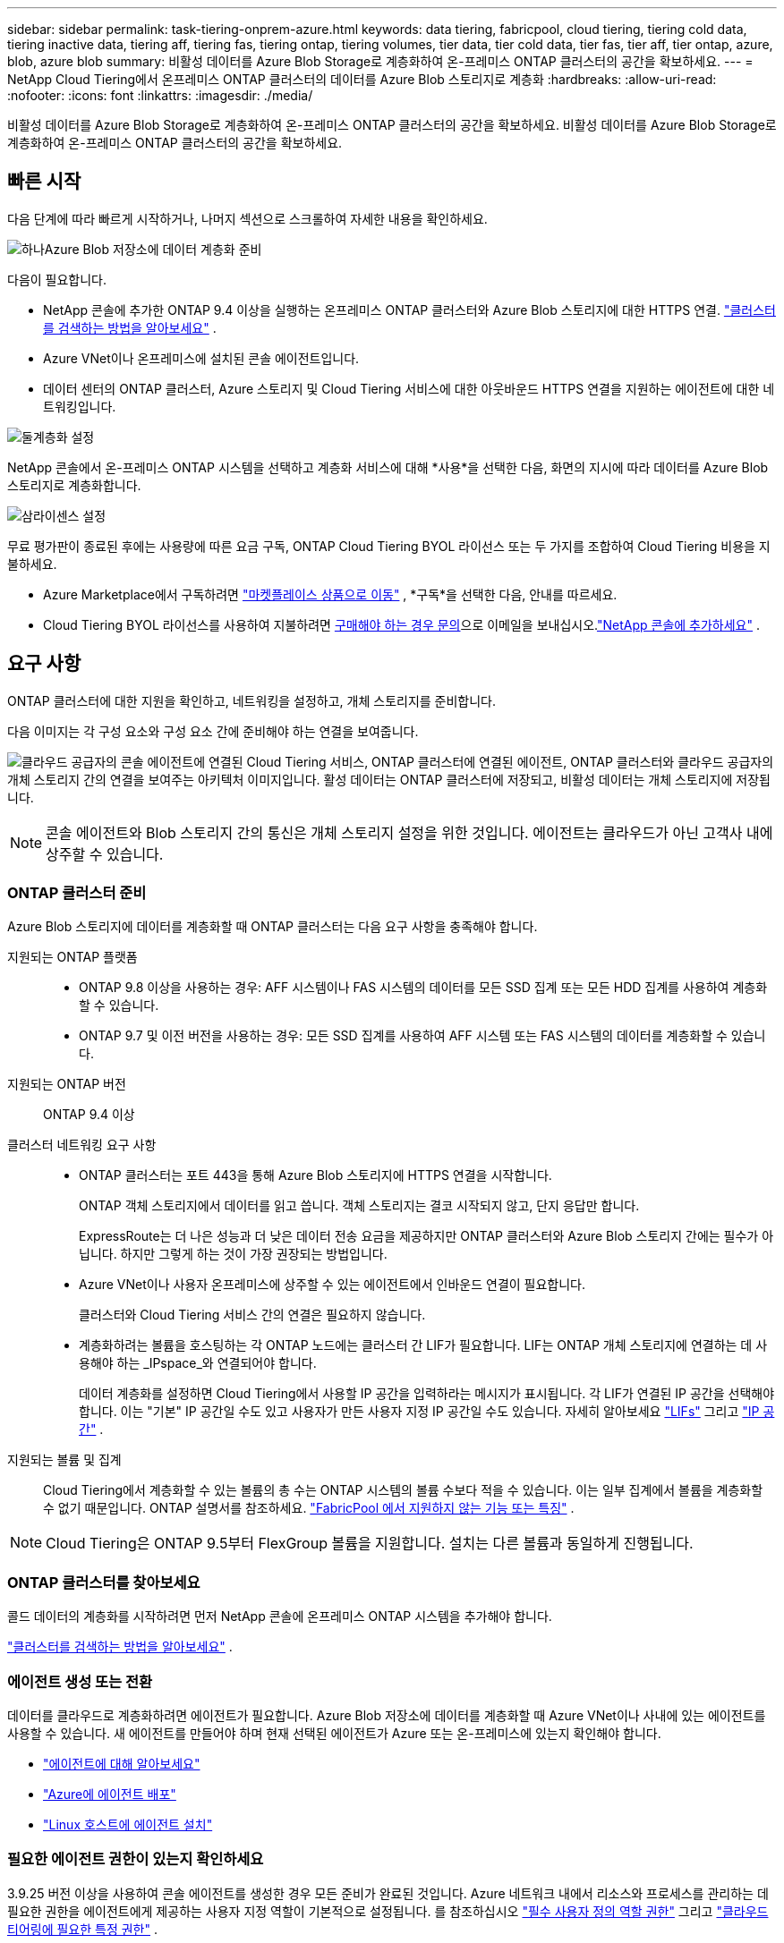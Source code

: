 ---
sidebar: sidebar 
permalink: task-tiering-onprem-azure.html 
keywords: data tiering, fabricpool, cloud tiering, tiering cold data, tiering inactive data, tiering aff, tiering fas, tiering ontap, tiering volumes, tier data, tier cold data, tier fas, tier aff, tier ontap, azure, blob, azure blob 
summary: 비활성 데이터를 Azure Blob Storage로 계층화하여 온-프레미스 ONTAP 클러스터의 공간을 확보하세요. 
---
= NetApp Cloud Tiering에서 온프레미스 ONTAP 클러스터의 데이터를 Azure Blob 스토리지로 계층화
:hardbreaks:
:allow-uri-read: 
:nofooter: 
:icons: font
:linkattrs: 
:imagesdir: ./media/


[role="lead"]
비활성 데이터를 Azure Blob Storage로 계층화하여 온-프레미스 ONTAP 클러스터의 공간을 확보하세요.  비활성 데이터를 Azure Blob Storage로 계층화하여 온-프레미스 ONTAP 클러스터의 공간을 확보하세요.



== 빠른 시작

다음 단계에 따라 빠르게 시작하거나, 나머지 섹션으로 스크롤하여 자세한 내용을 확인하세요.

.image:https://raw.githubusercontent.com/NetAppDocs/common/main/media/number-1.png["하나"]Azure Blob 저장소에 데이터 계층화 준비
[role="quick-margin-para"]
다음이 필요합니다.

[role="quick-margin-list"]
* NetApp 콘솔에 추가한 ONTAP 9.4 이상을 실행하는 온프레미스 ONTAP 클러스터와 Azure Blob 스토리지에 대한 HTTPS 연결. https://docs.netapp.com/us-en/bluexp-ontap-onprem/task-discovering-ontap.html["클러스터를 검색하는 방법을 알아보세요"^] .
* Azure VNet이나 온프레미스에 설치된 콘솔 에이전트입니다.
* 데이터 센터의 ONTAP 클러스터, Azure 스토리지 및 Cloud Tiering 서비스에 대한 아웃바운드 HTTPS 연결을 지원하는 에이전트에 대한 네트워킹입니다.


.image:https://raw.githubusercontent.com/NetAppDocs/common/main/media/number-2.png["둘"]계층화 설정
[role="quick-margin-para"]
NetApp 콘솔에서 온-프레미스 ONTAP 시스템을 선택하고 계층화 서비스에 대해 *사용*을 선택한 다음, 화면의 지시에 따라 데이터를 Azure Blob 스토리지로 계층화합니다.

.image:https://raw.githubusercontent.com/NetAppDocs/common/main/media/number-3.png["삼"]라이센스 설정
[role="quick-margin-para"]
무료 평가판이 종료된 후에는 사용량에 따른 요금 구독, ONTAP Cloud Tiering BYOL 라이선스 또는 두 가지를 조합하여 Cloud Tiering 비용을 지불하세요.

[role="quick-margin-list"]
* Azure Marketplace에서 구독하려면 https://azuremarketplace.microsoft.com/en-us/marketplace/apps/netapp.cloud-manager?tab=Overview["마켓플레이스 상품으로 이동"^] , *구독*을 선택한 다음, 안내를 따르세요.
* Cloud Tiering BYOL 라이선스를 사용하여 지불하려면 mailto:ng-cloud-tiering@netapp.com?subject=Licensing[구매해야 하는 경우 문의]으로 이메일을 보내십시오.link:https://docs.netapp.com/us-en/bluexp-digital-wallet/task-manage-data-services-licenses.html["NetApp 콘솔에 추가하세요"] .




== 요구 사항

ONTAP 클러스터에 대한 지원을 확인하고, 네트워킹을 설정하고, 개체 스토리지를 준비합니다.

다음 이미지는 각 구성 요소와 구성 요소 간에 준비해야 하는 연결을 보여줍니다.

image:diagram_cloud_tiering_azure.png["클라우드 공급자의 콘솔 에이전트에 연결된 Cloud Tiering 서비스, ONTAP 클러스터에 연결된 에이전트, ONTAP 클러스터와 클라우드 공급자의 개체 스토리지 간의 연결을 보여주는 아키텍처 이미지입니다.  활성 데이터는 ONTAP 클러스터에 저장되고, 비활성 데이터는 개체 스토리지에 저장됩니다."]


NOTE: 콘솔 에이전트와 Blob 스토리지 간의 통신은 개체 스토리지 설정을 위한 것입니다.  에이전트는 클라우드가 아닌 고객사 내에 상주할 수 있습니다.



=== ONTAP 클러스터 준비

Azure Blob 스토리지에 데이터를 계층화할 때 ONTAP 클러스터는 다음 요구 사항을 충족해야 합니다.

지원되는 ONTAP 플랫폼::
+
--
* ONTAP 9.8 이상을 사용하는 경우: AFF 시스템이나 FAS 시스템의 데이터를 모든 SSD 집계 또는 모든 HDD 집계를 사용하여 계층화할 수 있습니다.
* ONTAP 9.7 및 이전 버전을 사용하는 경우: 모든 SSD 집계를 사용하여 AFF 시스템 또는 FAS 시스템의 데이터를 계층화할 수 있습니다.


--
지원되는 ONTAP 버전:: ONTAP 9.4 이상
클러스터 네트워킹 요구 사항::
+
--
* ONTAP 클러스터는 포트 443을 통해 Azure Blob 스토리지에 HTTPS 연결을 시작합니다.
+
ONTAP 객체 스토리지에서 데이터를 읽고 씁니다.  객체 스토리지는 결코 시작되지 않고, 단지 응답만 합니다.

+
ExpressRoute는 더 나은 성능과 더 낮은 데이터 전송 요금을 제공하지만 ONTAP 클러스터와 Azure Blob 스토리지 간에는 필수가 아닙니다.  하지만 그렇게 하는 것이 가장 권장되는 방법입니다.

* Azure VNet이나 사용자 온프레미스에 상주할 수 있는 에이전트에서 인바운드 연결이 필요합니다.
+
클러스터와 Cloud Tiering 서비스 간의 연결은 필요하지 않습니다.

* 계층화하려는 볼륨을 호스팅하는 각 ONTAP 노드에는 클러스터 간 LIF가 필요합니다.  LIF는 ONTAP 개체 스토리지에 연결하는 데 사용해야 하는 _IPspace_와 연결되어야 합니다.
+
데이터 계층화를 설정하면 Cloud Tiering에서 사용할 IP 공간을 입력하라는 메시지가 표시됩니다.  각 LIF가 연결된 IP 공간을 선택해야 합니다.  이는 "기본" IP 공간일 수도 있고 사용자가 만든 사용자 지정 IP 공간일 수도 있습니다.  자세히 알아보세요 https://docs.netapp.com/us-en/ontap/networking/create_a_lif.html["LIFs"^] 그리고 https://docs.netapp.com/us-en/ontap/networking/standard_properties_of_ipspaces.html["IP 공간"^] .



--
지원되는 볼륨 및 집계:: Cloud Tiering에서 계층화할 수 있는 볼륨의 총 수는 ONTAP 시스템의 볼륨 수보다 적을 수 있습니다.  이는 일부 집계에서 볼륨을 계층화할 수 없기 때문입니다.  ONTAP 설명서를 참조하세요. https://docs.netapp.com/us-en/ontap/fabricpool/requirements-concept.html#functionality-or-features-not-supported-by-fabricpool["FabricPool 에서 지원하지 않는 기능 또는 특징"^] .



NOTE: Cloud Tiering은 ONTAP 9.5부터 FlexGroup 볼륨을 지원합니다.  설치는 다른 볼륨과 동일하게 진행됩니다.



=== ONTAP 클러스터를 찾아보세요

콜드 데이터의 계층화를 시작하려면 먼저 NetApp 콘솔에 온프레미스 ONTAP 시스템을 추가해야 합니다.

https://docs.netapp.com/us-en/bluexp-ontap-onprem/task-discovering-ontap.html["클러스터를 검색하는 방법을 알아보세요"^] .



=== 에이전트 생성 또는 전환

데이터를 클라우드로 계층화하려면 에이전트가 필요합니다.  Azure Blob 저장소에 데이터를 계층화할 때 Azure VNet이나 사내에 있는 에이전트를 사용할 수 있습니다.  새 에이전트를 만들어야 하며 현재 선택된 에이전트가 Azure 또는 온-프레미스에 있는지 확인해야 합니다.

* https://docs.netapp.com/us-en/bluexp-setup-admin/concept-connectors.html["에이전트에 대해 알아보세요"^]
* https://docs.netapp.com/us-en/bluexp-setup-admin/task-quick-start-connector-azure.html["Azure에 에이전트 배포"^]
* https://docs.netapp.com/us-en/bluexp-setup-admin/task-quick-start-connector-on-prem.html["Linux 호스트에 에이전트 설치"^]




=== 필요한 에이전트 권한이 있는지 확인하세요

3.9.25 버전 이상을 사용하여 콘솔 에이전트를 생성한 경우 모든 준비가 완료된 것입니다.  Azure 네트워크 내에서 리소스와 프로세스를 관리하는 데 필요한 권한을 에이전트에게 제공하는 사용자 지정 역할이 기본적으로 설정됩니다.  를 참조하십시오 https://docs.netapp.com/us-en/bluexp-setup-admin/reference-permissions-azure.html#custom-role-permissions["필수 사용자 정의 역할 권한"^] 그리고 https://docs.netapp.com/us-en/bluexp-setup-admin/reference-permissions-azure.html#cloud-tiering["클라우드 티어링에 필요한 특정 권한"^] .

이전 버전을 사용하여 에이전트를 만든 경우 Azure 계정의 권한 목록을 편집하여 누락된 권한을 추가해야 합니다.



=== 콘솔 에이전트를 위한 네트워킹 준비

콘솔 에이전트에 필요한 네트워크 연결이 있는지 확인하세요.  에이전트는 온프레미스나 Azure에 설치할 수 있습니다.

.단계
. 에이전트가 설치된 네트워크에서 다음 연결이 허용되는지 확인하세요.
+
** 포트 443을 통해 Cloud Tiering 서비스 및 Azure Blob 개체 저장소에 HTTPS 연결(https://docs.netapp.com/us-en/bluexp-setup-admin/task-set-up-networking-azure.html#endpoints-contacted-for-day-to-day-operations["엔드포인트 목록을 확인하세요"^] )
** ONTAP 클러스터 관리 LIF에 대한 포트 443을 통한 HTTPS 연결


. 필요한 경우 Azure Storage에 대한 VNet 서비스 엔드포인트를 활성화합니다.
+
ONTAP 클러스터에서 VNet으로 ExpressRoute 또는 VPN 연결이 있고 에이전트와 Blob 스토리지 간 통신을 가상 사설망에 유지하려는 경우 Azure 스토리지에 대한 VNet 서비스 엔드포인트를 사용하는 것이 좋습니다.





=== Azure Blob 저장소 준비

계층화를 설정할 때는 사용할 리소스 그룹과 리소스 그룹에 속하는 스토리지 계정 및 Azure 컨테이너를 식별해야 합니다.  스토리지 계정을 사용하면 Cloud Tiering이 데이터 계층화에 사용되는 Blob 컨테이너를 인증하고 액세스할 수 있습니다.

클라우드 티어링은 에이전트를 통해 액세스할 수 있는 모든 지역의 모든 스토리지 계정에 대한 티어링을 지원합니다.

클라우드 티어링은 일반 용도 v2 및 프리미엄 블록 Blob 유형의 스토리지 계정만 지원합니다.


NOTE: 특정 기간 후에 계층화된 데이터가 전환되는 비용이 낮은 액세스 계층을 사용하도록 클라우드 계층화를 구성하려는 경우 Azure 계정에서 컨테이너를 설정할 때 어떠한 수명 주기 규칙도 선택해서는 안 됩니다.  클라우드 티어링은 수명 주기 전환을 관리합니다.



== 첫 번째 클러스터에서 비활성 데이터를 Azure Blob 저장소로 계층화합니다.

Azure 환경을 준비한 후 첫 번째 클러스터에서 비활성 데이터의 계층화를 시작합니다.

.필요한 것
https://docs.netapp.com/us-en/bluexp-ontap-onprem/task-discovering-ontap.html["NetApp 콘솔에 대한 온프레미스 ONTAP 시스템"^] .

.단계
. 온프레미스 ONTAP 시스템을 선택하세요.
. 오른쪽 패널에서 계층화 서비스에 대해 *활성화*를 클릭합니다.
+
Azure Blob 계층화 대상이 시스템 페이지에 시스템으로 존재하는 경우 클러스터를 Azure Blob 시스템으로 끌어서 놓으면 설치 마법사를 시작할 수 있습니다.

+
image:screenshot_setup_tiering_onprem.png["온프레미스 ONTAP 시스템을 선택한 후 화면 오른쪽에 나타나는 활성화 옵션을 보여주는 스크린샷입니다."]

. *개체 저장소 이름 정의*: 이 개체 저장소의 이름을 입력합니다.  이 클러스터에서 집계와 함께 사용할 수 있는 다른 개체 저장소와 고유해야 합니다.
. *공급자 선택*: *Microsoft Azure*를 선택하고 *계속*을 선택합니다.
. *공급자 선택*: *Microsoft Azure*를 선택하고 *계속*을 선택합니다.
. *개체 저장소 만들기* 페이지의 단계를 완료하세요.
+
.. *리소스 그룹*: 기존 컨테이너가 관리되는 리소스 그룹이나 계층형 데이터에 대한 새 컨테이너를 만들 리소스 그룹을 선택하고 *계속*을 선택합니다.
.. *리소스 그룹*: 기존 컨테이너가 관리되는 리소스 그룹이나 계층형 데이터에 대한 새 컨테이너를 만들 리소스 그룹을 선택하고 *계속*을 선택합니다.
+
온-프레미스 에이전트를 사용하는 경우 리소스 그룹에 대한 액세스를 제공하는 Azure 구독을 입력해야 합니다.

.. *Azure 컨테이너*: 저장소 계정에 새 Blob 컨테이너를 추가하거나 기존 컨테이너를 사용하려면 라디오 버튼을 선택하세요.  그런 다음 스토리지 계정을 선택하고 기존 컨테이너를 선택하거나 새 컨테이너의 이름을 입력합니다.  그런 다음 *계속*을 선택하세요.
.. *Azure 컨테이너*: 저장소 계정에 새 Blob 컨테이너를 추가하거나 기존 컨테이너를 사용하려면 라디오 버튼을 선택하세요.  그런 다음 스토리지 계정을 선택하고 기존 컨테이너를 선택하거나 새 컨테이너의 이름을 입력합니다.  그런 다음 *계속*을 선택하세요.
+
이 단계에 나타나는 저장소 계정과 컨테이너는 이전 단계에서 선택한 리소스 그룹에 속합니다.

.. *액세스 계층 수명 주기*: 클라우드 계층화는 계층화된 데이터의 수명 주기 전환을 관리합니다.  데이터는 _Hot_ 클래스에서 시작하지만, 특정 일수 후에 데이터에 _Cool_ 클래스를 적용하는 규칙을 만들 수 있습니다.
+
계층화된 데이터를 전환할 액세스 계층과 데이터가 해당 계층에 할당되기 전까지의 일수를 선택한 후 *계속*을 선택합니다.  예를 들어, 아래 스크린샷은 계층화된 데이터가 개체 저장소에서 45일이 지나면 _Hot_ 클래스에서 _Cool_ 클래스로 할당되는 것을 보여줍니다.

+
*이 액세스 계층에 데이터 유지*를 선택하면 데이터는 _핫_ 액세스 계층에 유지되며 규칙은 적용되지 않습니다. link:reference-azure-support.html["지원되는 액세스 계층 보기"^] .

+
image:screenshot_tiering_lifecycle_selection_azure.png["특정 일수 후에 데이터에 할당되는 다른 액세스 계층을 선택하는 방법을 보여주는 스크린샷입니다."]

+
선택한 스토리지 계정의 모든 Blob 컨테이너에 수명 주기 규칙이 적용됩니다.

.. *클러스터 네트워크*: ONTAP 개체 스토리지에 연결하는 데 사용할 IP 공간을 선택하고 *계속*을 선택합니다.
+
올바른 IP 공간을 선택하면 Cloud Tiering이 ONTAP 에서 클라우드 공급자의 개체 스토리지로의 연결을 설정할 수 있습니다.

+
"최대 전송 속도"를 정의하여 비활성 데이터를 개체 스토리지에 업로드하는 데 사용할 수 있는 네트워크 대역폭을 설정할 수도 있습니다.  *제한됨* 라디오 버튼을 선택하고 사용 가능한 최대 대역폭을 입력하거나, *무제한*을 선택하여 제한이 없음을 나타냅니다.



. _계층 볼륨_ 페이지에서 계층화를 구성하려는 볼륨을 선택하고 계층화 정책 페이지를 시작합니다.
+
** 모든 볼륨을 선택하려면 제목 행의 상자를 선택하십시오.image:button_backup_all_volumes.png[""] )을 클릭하고 *볼륨 구성*을 선택합니다.
** 여러 볼륨을 선택하려면 각 볼륨의 상자를 선택하십시오.image:button_backup_1_volume.png[""] )을 클릭하고 *볼륨 구성*을 선택합니다.
** 단일 볼륨을 선택하려면 행을 선택하세요(또는image:screenshot_edit_icon.gif["연필 아이콘 편집"] 볼륨에 대한 아이콘)입니다.
+
image:screenshot_tiering_initial_volumes.png["단일 볼륨, 여러 볼륨 또는 모든 볼륨을 선택하는 방법과 선택한 볼륨을 수정하는 버튼을 보여주는 스크린샷입니다."]



. _계층화 정책_ 대화 상자에서 계층화 정책을 선택하고, 선택적으로 선택한 볼륨에 대한 냉각 일수를 조정하고, *적용*을 선택합니다.
+
link:concept-cloud-tiering.html#volume-tiering-policies["볼륨 티어링 정책 및 쿨링 데이에 대해 자세히 알아보세요."] .

+
image:screenshot_tiering_initial_policy_settings.png["구성 가능한 계층화 정책 설정을 보여주는 스크린샷입니다."]



.결과
클러스터의 볼륨에서 Azure Blob 개체 스토리지로 데이터 계층화를 성공적으로 설정했습니다.

.다음은 무엇인가요?
link:task-licensing-cloud-tiering.html["클라우드 티어링 서비스에 가입하세요"] .

클러스터의 활성 및 비활성 데이터에 대한 정보를 검토할 수 있습니다. link:task-managing-tiering.html["계층화 설정 관리에 대해 자세히 알아보세요"] .

클러스터의 특정 집계에서 다른 개체 저장소로 데이터를 계층화하려는 경우 추가 개체 저장소를 만들 수도 있습니다.  또는 계층화된 데이터가 추가 개체 저장소에 복제되는 FabricPool Mirroring을 사용할 계획인 경우입니다. link:task-managing-object-storage.html["객체 저장소 관리에 대해 자세히 알아보세요"] .
